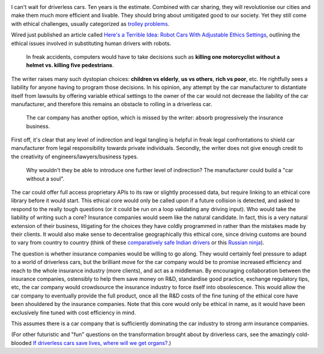 .. title: Keeping a Soul in the Driver Seat
.. slug: keeping-a-soul-in-the-driver-seat
.. date: 2014-08-22 11:16:37 UTC+02:00
.. tags: 
.. link: 
.. description: 
.. type: text
.. author: Paul-Olivier Dehaye


.. image:: ../railway.jpg
   :align: right

I can't wait for driverless cars. Ten years is the estimate. Combined with car sharing, they will revolutionise our cities and make them much more efficient and livable. They should bring about umitigated good to our society. Yet they still come with ethical challenges, usually categorized as `trolley problems <http://en.wikipedia.org/wiki/Trolley_problem>`_. 

Wired just published an article called `Here's a Terrible Idea: Robot Cars With Adjustable Ethics Settings <http://www.wired.com/2014/08/heres-a-terrible-idea-robot-cars-with-adjustable-ethics-settings/>`_, outlining the ethical issues involved in substituting human drivers with robots. 

      In freak accidents, computers would have to take decisions such as **killing one motorcyclist without a helmet vs. killing five pedestrians**. 
      
The writer raises many such dystopian choices: **children vs elderly**, **us vs others**, **rich vs poor**, etc. He rightfully sees a liability for anyone having to program those decisions. In his opinion, any attempt by the car manufacturer to distantiate itself from lawsuits by offering variable ethical settings to the owner of the car would not decrease the liability of the car manufacturer, and therefore this remains an obstacle to rolling in a driverless car.
 
      The car company has another option, which is missed by the writer: absorb progressively the insurance business. 

First off, it's clear that any level of indirection and legal tangling is helpful in freak legal confrontations to shield car manufacturer from legal responsibility towards private individuals. Secondly, the writer does not give enough credit to the creativity of engineers/lawyers/business types. 

       Why wouldn't they be able to introduce one further level of indirection? The manufacturer could build a "car without a soul".
       
The car could offer full access proprietary APIs to its raw or slightly processed data, but require linking to an ethical core library before it would start. This ethical core would only be called upon if a future collision is detected, and asked to respond to the really tough questions (or it could be run on a loop validating any driving input). Who would take the liability of writing such a core? Insurance companies would seem like the natural candidate. In fact, this is a very natural extension of their business, litigating for the choices they have coldly programmed in rather than the mistakes made by their clients. It would also make sense to decentralise geographically this ethical core, since driving customs are bound to vary from country to country (think of these `comparatively safe Indian drivers <https://www.youtube.com/watch?v=7vd_OuqUAaI>`_ or this `Russian ninja <https://www.youtube.com/watch?v=RjrEQaG5jPM>`_).

The question is whether insurance companies would be willing to go along. They would certainly feel pressure to adapt to a world of driverless cars, but the brilliant move for the car company would be to promise increased efficiency and reach to the whole insurance industry (more clients), and act as a middleman. By encouraging collaboration between the insurance companies, ostensibly to help them save money on R&D, standardise good practice, exchange regulatory tips, etc, the car company would crowdsource the insurance industry to force itself into obsolescence. This would allow the car company to eventually provide the full product, once all the R&D costs of the fine tuning of the ethical core have been shouldered by the insurance companies. Note that this core would only be ethical in name, as it would have been exclusively fine tuned with cost efficiency in mind. 

This assumes there is a car company that is sufficiently dominating the car industry to strong arm insurance companies. 

(For other futuristic and "fun" questions on the transformation brought about by driverless cars, see the amazingly cold-blooded `If driverless cars save lives, where will we get organs? <http://fortune.com/2014/08/15/if-driverless-cars-save-lives-where-will-we-get-organs/>`_.)

